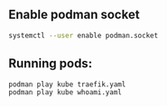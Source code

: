** Enable podman socket
#+BEGIN_SRC sh
  systemctl --user enable podman.socket
#+END_SRC

** Running pods:
#+BEGIN_SRC sh
  podman play kube traefik.yaml
  podman play kube whoami.yaml
#+END_SRC
